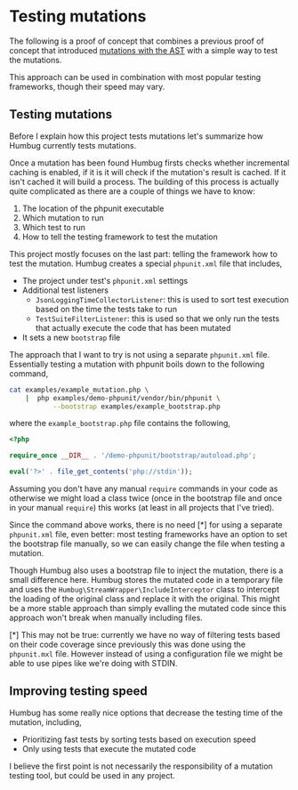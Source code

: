 * Testing mutations

The following is a proof of concept that combines a previous proof of concept
that introduced [[https://github.com/MarkRedeman/ast-based-mutations][mutations with the AST]] with a simple way to test the mutations.

This approach can be used in combination with most popular testing frameworks,
though their speed may vary.

** Testing mutations

Before I explain how this project tests mutations let's summarize how Humbug
currently tests mutations.

Once a mutation has been found Humbug firsts checks whether incremental caching
is enabled, if it is it will check if the mutation's result is cached.
If it isn't cached it will build a process. The building of this process is
actually quite complicated as there are a couple of things we have to know:

1. The location of the phpunit executable
2. Which mutation to run
3. Which test to run
4. How to tell the testing framework to test the mutation

This project mostly focuses on the last part: telling the framework how to test
the mutation.
Humbug creates a special ~phpunit.xml~ file that includes,

- The project under test's ~phpunit.xml~ settings
- Additional test listeners
  - ~JsonLoggingTimeCollectorListener~: this is used to sort test execution
    based on the time the tests take to run
  - ~TestSuiteFilterListener~: this is used so that we only run the tests that
    actually execute the code that has been mutated
- It sets a new ~bootstrap~ file

The approach that I want to try is not using a separate ~phpunit.xml~ file.
Essentially testing a mutation with phpunit boils down to the following command,

#+BEGIN_SRC sh
cat examples/example_mutation.php \
    |  php examples/demo-phpunit/vendor/bin/phpunit \
           --bootstrap examples/example_bootstrap.php
#+END_SRC

where the ~example_bootstrap.php~ file contains the following,

#+BEGIN_SRC php
<?php

require_once __DIR__ . '/demo-phpunit/bootstrap/autoload.php';

eval('?>' . file_get_contents('php://stdin'));
#+END_SRC

Assuming you don't have any manual ~require~ commands in your code
as otherwise we might load a class twice (once in the bootstrap file and once in
your manual ~require~) this works (at least in all projects that I've tried).

Since the command above works, there is no need [*] for using a separate
~phpunit.xml~ file, even better: most testing frameworks have an option to set
the bootstrap file manually, so we can easily change the file when testing a
mutation.

Though Humbug also uses a bootstrap file to inject the mutation, there is a
small difference here.
Humbug stores the mutated code in a temporary file and uses the
~Humbug\StreamWrapper\IncludeInterceptor~ class to intercept the loading of the
original class and replace it with the original.
This might be a more stable approach than simply evalling the mutated code since
this approach won't break when manually including files.

[*] This may not be true: currently we have no way of filtering tests based on
their code coverage since previously this was done using the ~phpunit.mxl~ file.
However instead of using a configuration file we might be able to use pipes like
we're doing with STDIN.

** Improving testing speed

Humbug has some really nice options that decrease the testing time of the
mutation, including,

- Prioritizing fast tests by sorting tests based on execution speed
- Only using tests that execute the mutated code

I believe the first point is not necessarily the responsibility of a mutation
testing tool, but could be used in any project.
